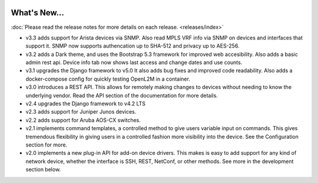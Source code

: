 .. image:: _static/openl2m_logo.png

=============
What's New...
=============

:doc:`Please read the release notes for more details on each release. <releases/index>`

* v3.3 adds support for Arista devices via SNMP. Also read MPLS VRF info via SNMP on devices
  and interfaces that support it. SNMP now supports authencation up to SHA-512 and privacy up to AES-256.

* v3.2 adds a Dark theme, and uses the Bootstrap 5.3 framework for improved web accesibility.
  Also adds a basic admin rest api. Device info tab now shows last access and change dates and use counts.

* v3.1 upgrades the Django framework to v5.0 It also adds bug fixes and improved code readability.
  Also adds a docker-compose config for quickly testing OpenL2M in a container.

* v3.0 introduces a REST API. This allows for remotely making changes to devices without needing to know the underlying vendor.
  Read the API section of the documentation for more details.

* v2.4 upgrades the Django framework to v4.2 LTS

* v2.3 adds support for Juniper Junos devices.

* v2.2 adds support for Aruba AOS-CX switches.

* v2.1 implements command templates, a controlled method to give users variable input on commands.
  This gives tremendous flexibility in giving users in a controlled fashion more visibility into the device.
  See the Configuration section for more.

* v2.0 implements a new plug-in API for add-on device drivers.
  This makes is easy to add support for any kind of network device,
  whether the interface is SSH, REST, NetConf, or other methods.
  See more in the development section below.
